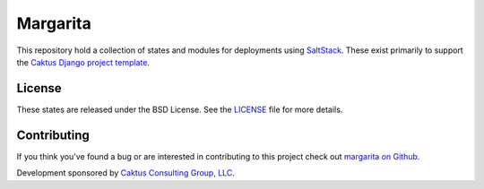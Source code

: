 Margarita
=======================================

This repository hold a collection of states and modules for deployments using
`SaltStack <http://saltstack.com/>`_. These exist primarily to support the
`Caktus Django project template <https://github.com/caktus/django-project-template>`_.


License
--------------------------------------

These states are released under the BSD License. See the
`LICENSE <https://github.com/caktus/margarita/blob/master/LICENSE>`_ file for more details.


Contributing
--------------------------------------

If you think you've found a bug or are interested in contributing to this project
check out `margarita on Github <https://github.com/caktus/margarita>`_.

Development sponsored by `Caktus Consulting Group, LLC
<http://www.caktusgroup.com/services>`_.